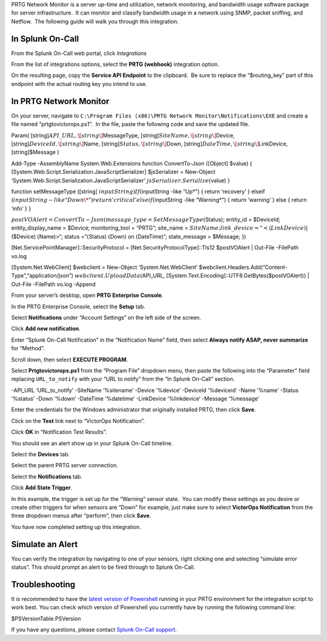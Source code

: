 PRTG Network Monitor is a server up-time and utilization, network
monitoring, and bandwidth usage software package for server
infrastructure.  It can monitor and classify bandwidth usage in a
network using SNMP, packet sniffing, and Netflow.  The following guide
will walk you through this integration.

In Splunk On-Call
-----------------

From the Splunk On-Call web portal, click *Integrations*

From the list of integrations options, select the **PRTG
(webhook)** integration option.

On the resulting page, copy the **Service API Endpoint** to the
clipboard.  Be sure to replace the “$routing_key” part of this endpoint
with the actual routing key you intend to use.

In PRTG Network Monitor
-----------------------

On your server, navigate to
``C:\Program Files (x86)\PRTG Network Monitor\Notifications\EXE`` and
create a file named “prtgtovictorops.ps1”.  In the file, paste the
following code and save the updated file.

Param( [string]\ :math:`API\_URL,  \[string\]`\ MessageType,
[string]\ :math:`SiteName,  \[string\]`\ Device,
[string]\ :math:`DeviceId,  \[string\]`\ Name,
[string]\ :math:`Status,  \[string\]`\ Down,
[string]\ :math:`DateTime,  \[string\]`\ LinkDevice, [string]$Message )

Add-Type -AssemblyName System.Web.Extensions function ConvertTo-Json
([Object] $value) {
[System.Web.Script.Serialization.JavaScriptSerializer] $jsSerializer =
New-Object ‘System.Web.Script.Serialization.JavaScriptSerializer’
:math:`jsSerializer.Serialize(`\ value) }

function setMessageType ([string]
:math:`inputString) {  If (`\ inputString -like “Up\*”) { return
‘recovery’ } elseif
(:math:`inputString -like "Down\*")  {  return 'critical'  }  elseif (`\ inputString
-like “Warning\*”) { return ‘warning’ } else { return ‘info’ } }

:math:`postVOAlert = ConvertTo-Json(@{ message\_type = SetMessageType(`\ Status);
entity_id = $DeviceId; entity_display_name = $Device; monitoring_tool =
“PRTG”; site_name =
:math:`SiteName; link\_device = "<`\ (:math:`LinkDevice)|`\ ($Device)
:math:`(`\ Name)>“; status =”\ :math:`(`\ Status) :math:`(`\ Down) on
:math:`(`\ DateTime)“; state_message = $Message; })

[Net.ServicePointManager]::SecurityProtocol =
[Net.SecurityProtocolType]::Tls12 $postVOAlert \| Out-File -FilePath
vo.log

[System.Net.WebClient] $webclient = New-Object ‘System.Net.WebClient’
$webclient.Headers.Add(“Content-Type”,“application/json”)
:math:`webclient.UploadData(`\ API_URL,
[System.Text.Encoding]::UTF8.GetBytes($postVOAlert)) \| Out-File
-FilePath vo.log -Append

From your server’s desktop, open **PRTG Enterprise Console**.

.. image:: images/Screenshot__24__png__15_documents__15_total_pages_.png

In the PRTG Enterprise Console, select the **Setup** tab.

.. image:: images/Screenshot__25__png__15_documents__15_total_pages_.png

Select **Notifications** under “Account Settings” on the left side of
the screen.

.. image:: images/Screenshot__26__png__15_documents__15_total_pages_.png

Click **Add new notification**.

.. image:: images/Screenshot__27__png__15_documents__15_total_pages_.png

Enter “Splunk On-Call Notification” in the “Notification Name” field,
then select **Always notify ASAP, never summarize** for “Method”.

.. image:: images/Screenshot__28__png__15_documents__15_total_pages_.png

Scroll down, then select **EXECUTE PROGRAM**.

.. image:: images/Screenshot__31__png__15_documents__15_total_pages_.png

Select **Prtgtovictorops.ps1** from the “Program File” dropdown menu,
then paste the following into the “Parameter” field replacing
``URL_to_notify`` with your “URL to notify” from the “In Splunk On-Call”
section.

-API_URL ‘URL_to_notify’ -SiteName ‘%sitename’ -Device ‘%device’
-DeviceId ‘%deviceid’ -Name ‘%name’ -Status ‘%status’ -Down ‘%down’
-DateTime ‘%datetime’ -LinkDevice ‘%linkdevice’ -Message ‘%message’

.. image:: images/Screenshot__32__png__15_documents__15_total_pages_-2.png

Enter the credentials for the Windows administrator that originally
installed PRTG, then click **Save**.

.. image:: images/Screenshot__32__png__15_documents__15_total_pages_-1.png

Click on the **Test** link next to “VictorOps Notification”.

.. image:: images/Screenshot__33__png__15_documents__15_total_pages_.png

Click **OK** in “Notification Test Results”.

.. image:: images/Screenshot__39__png__15_documents__15_total_pages_.png

You should see an alert show up in your Splunk On-Call timeline.

Select the **Devices** tab.

.. image:: images/Screenshot__33__png__15_documents__15_total_pages_-1.png

Select the parent PRTG server connection.

.. image:: images/Screenshot__34__png__15_documents__15_total_pages_.png

Select the **Notifications** tab.

.. image:: images/Screenshot__35__png__15_documents__15_total_pages_.png

Click **Add State Trigger**.

.. image:: images/Screenshot__36__png__15_documents__15_total_pages_.png

In this example, the trigger is set up for the “Warning” sensor state.
 You can modify these settings as you desire or create other triggers
for when sensors are “Down” for example, just make sure to
select **VictorOps Notification** from the three dropdown menus after
“perform”, then click **Save**.

.. image:: images/Screenshot__37__png__15_documents__15_total_pages_.png

You have now completed setting up this integration.

Simulate an Alert
-----------------

You can verify the integration by navigating to one of your sensors,
right clicking one and selecting “simulate error status”. This should
prompt an alert to be fired through to Splunk On-Call.

Troubleshooting
---------------

It is recommended to have the `latest version of
Powershell <https://docs.microsoft.com/en-us/powershell/scripting/setup/installing-windows-powershell?view=powershell-6>`__
running in your PRTG environment for the integration script to work
best. You can check which version of Powershell you currently have by
running the following command line:

$PSVersionTable.PSVersion

If you have any questions, please contact `Splunk
On-Call support <mailto:Support@victorops.com?Subject=PRTG%20Network%20Monitor%20VictorOps%20Integration>`__.
